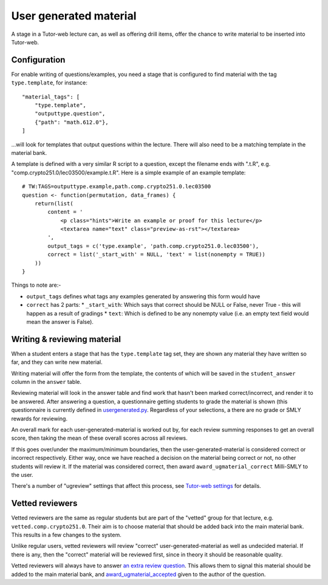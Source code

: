 User generated material
***********************

A stage in a Tutor-web lecture can, as well as offering drill items, offer the
chance to write material to be inserted into Tutor-web.

Configuration
=============

For enable writing of questions/examples, you need a stage that is configured
to find material with the tag ``type.template``, for instance::

    "material_tags": [
        "type.template",
        "outputtype.question",
        {"path": "math.612.0"},
    ]

...will look for templates that output questions within the lecture. There will
also need to be a matching template in the material bank.

A template is defined with a very similar R script to a question, except the
filename ends with ".t.R", e.g. "comp.crypto251.0/lec03500/example.t.R". Here
is a simple example of an example template::

    # TW:TAGS=outputtype.example,path.comp.crypto251.0.lec03500
    question <- function(permutation, data_frames) {
        return(list(
            content = '
                <p class="hints">Write an example or proof for this lecture</p>
                <textarea name="text" class="preview-as-rst"></textarea>
            ',
            output_tags = c('type.example', 'path.comp.crypto251.0.lec03500'),
            correct = list('_start_with' = NULL, 'text' = list(nonempty = TRUE))
        ))
    }

Things to note are:-

* ``output_tags`` defines what tags any examples generated by answering this form would have
* ``correct`` has 2 parts:
  * ``_start_with``: Which says that correct should be NULL or False, never True - this will happen as a result of gradings
  * ``text``: Which is defined to be any nonempty value (i.e. an empty text field would mean the answer is False).

Writing & reviewing material
============================

When a student enters a stage that has the ``type.template`` tag set, they are
shown any material they have written so far, and they can write new material.

Writing material will offer the form from the template, the contents of which
will be saved in the ``student_answer`` column in the ``answer`` table.

Reviewing material will look in the answer table and find work that hasn't
been marked correct/incorrect, and render it to be answered. After answering a
question, a questionnaire getting students to grade the material is shown (this
questionnaire is currently defined in
`usergenerated.py <../server/tutorweb_quizdb/material/renderer/usergenerated.py>`_.
Regardless of your selections, a there are no grade or SMLY rewards for
reviewing.

An overall mark for each user-generated-material is worked out by, for each
review summing responses to get an overall score, then taking the mean of these
overall scores across all reviews.

If this goes over/under the maximum/minimum boundaries, then the
user-generated-material is considered correct or incorrect respectively. Either
way, once we have reached a decision on the material being correct or not, no
other students will review it. If the material was considered correct, then award
``award_ugmaterial_correct`` Milli-SMLY to the user.

There's a number of "ugreview" settings that affect this process, see 
`Tutor-web settings <settings.rst>`_ for details.

Vetted reviewers
================

Vetted reviewers are the same as regular students but are part of the "vetted"
group for that lecture, e.g. ``vetted.comp.crypto251.0``. Their aim is to
choose material that should be added back into the main material bank. This
results in a few changes to the system.

Unlike regular users, vetted reviewers will review "correct"
user-generated-material as well as undecided material. If there is any, then
the "correct" material will be reviewed first, since in theory it should be
reasonable quality.

Vetted reviewers will always have to answer `an extra review
question <../server/tutorweb_quizdb/stage/material.py>`_. This allows them to
signal this material should be added to the main material bank, and
`award_ugmaterial_accepted <settings.rst>`_ given to the author of the question.
